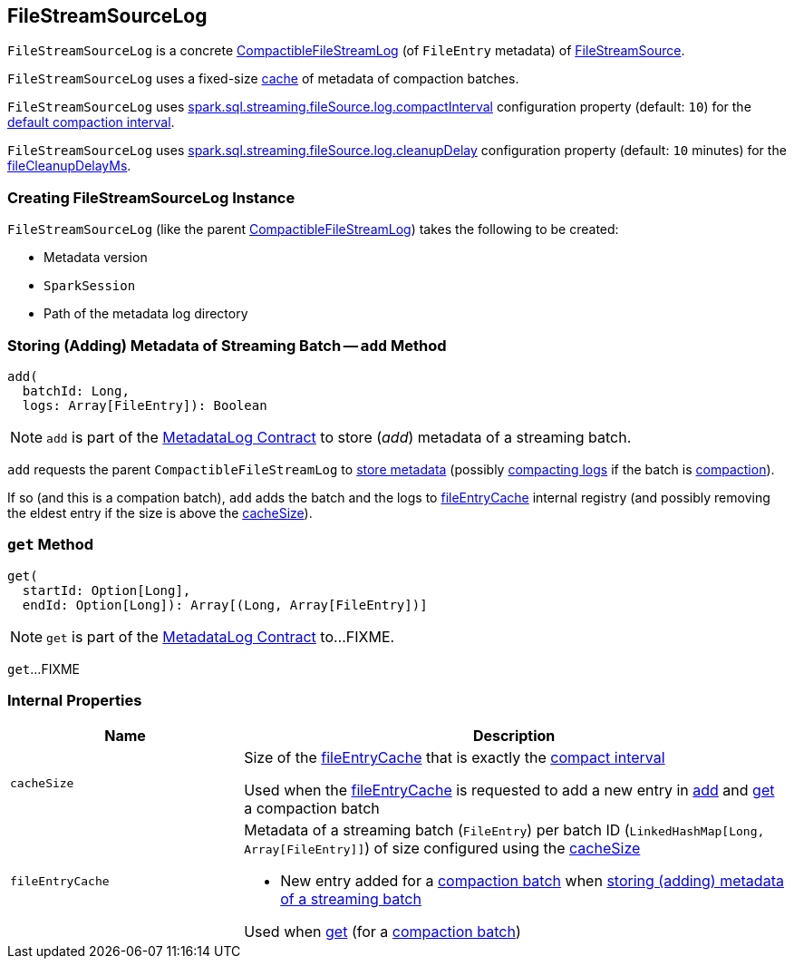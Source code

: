 == [[FileStreamSourceLog]] FileStreamSourceLog

`FileStreamSourceLog` is a concrete <<spark-sql-streaming-CompactibleFileStreamLog.adoc#, CompactibleFileStreamLog>> (of `FileEntry` metadata) of <<spark-sql-streaming-FileStreamSource.adoc#, FileStreamSource>>.

`FileStreamSourceLog` uses a fixed-size <<fileEntryCache, cache>> of metadata of compaction batches.

[[defaultCompactInterval]]
`FileStreamSourceLog` uses <<spark-sql-streaming-SQLConf.adoc#fileSourceLogCompactInterval, spark.sql.streaming.fileSource.log.compactInterval>> configuration property (default: `10`) for the <<spark-sql-streaming-CompactibleFileStreamLog.adoc#defaultCompactInterval, default compaction interval>>.

[[fileCleanupDelayMs]]
`FileStreamSourceLog` uses <<spark-sql-streaming-SQLConf.adoc#fileSourceLogCleanupDelay, spark.sql.streaming.fileSource.log.cleanupDelay>> configuration property (default: `10` minutes) for the <<spark-sql-streaming-CompactibleFileStreamLog.adoc#fileCleanupDelayMs, fileCleanupDelayMs>>.

=== [[creating-instance]] Creating FileStreamSourceLog Instance

`FileStreamSourceLog` (like the parent <<spark-sql-streaming-CompactibleFileStreamLog.adoc#, CompactibleFileStreamLog>>) takes the following to be created:

* [[metadataLogVersion]] Metadata version
* [[sparkSession]] `SparkSession`
* [[path]] Path of the metadata log directory

=== [[add]] Storing (Adding) Metadata of Streaming Batch -- `add` Method

[source, scala]
----
add(
  batchId: Long,
  logs: Array[FileEntry]): Boolean
----

NOTE: `add` is part of the <<spark-sql-streaming-MetadataLog.adoc#add, MetadataLog Contract>> to store (_add_) metadata of a streaming batch.

`add` requests the parent `CompactibleFileStreamLog` to <<spark-sql-streaming-CompactibleFileStreamLog.adoc#add, store metadata>> (possibly <<spark-sql-streaming-CompactibleFileStreamLog.adoc#compact, compacting logs>> if the batch is <<spark-sql-streaming-CompactibleFileStreamLog.adoc#isCompactionBatch, compaction>>).

If so (and this is a compation batch), `add` adds the batch and the logs to <<fileEntryCache, fileEntryCache>> internal registry (and possibly removing the eldest entry if the size is above the <<cacheSize, cacheSize>>).

=== [[get]][[get-range]] `get` Method

[source, scala]
----
get(
  startId: Option[Long],
  endId: Option[Long]): Array[(Long, Array[FileEntry])]
----

NOTE: `get` is part of the <<spark-sql-streaming-MetadataLog.adoc#get, MetadataLog Contract>> to...FIXME.

`get`...FIXME

=== [[internal-properties]] Internal Properties

[cols="30m,70",options="header",width="100%"]
|===
| Name
| Description

| cacheSize
a| [[cacheSize]] Size of the <<fileEntryCache, fileEntryCache>> that is exactly the <<spark-sql-streaming-CompactibleFileStreamLog.adoc#compactInterval, compact interval>>

Used when the <<fileEntryCache, fileEntryCache>> is requested to add a new entry in <<add, add>> and <<get, get>> a compaction batch

| fileEntryCache
a| [[fileEntryCache]] Metadata of a streaming batch (`FileEntry`) per batch ID (`LinkedHashMap[Long, Array[FileEntry]]`) of size configured using the <<cacheSize, cacheSize>>

* New entry added for a <<spark-sql-streaming-CompactibleFileStreamLog.adoc#isCompactionBatch, compaction batch>> when <<add, storing (adding) metadata of a streaming batch>>

Used when <<get, get>> (for a <<spark-sql-streaming-CompactibleFileStreamLog.adoc#isCompactionBatch, compaction batch>>)

|===
